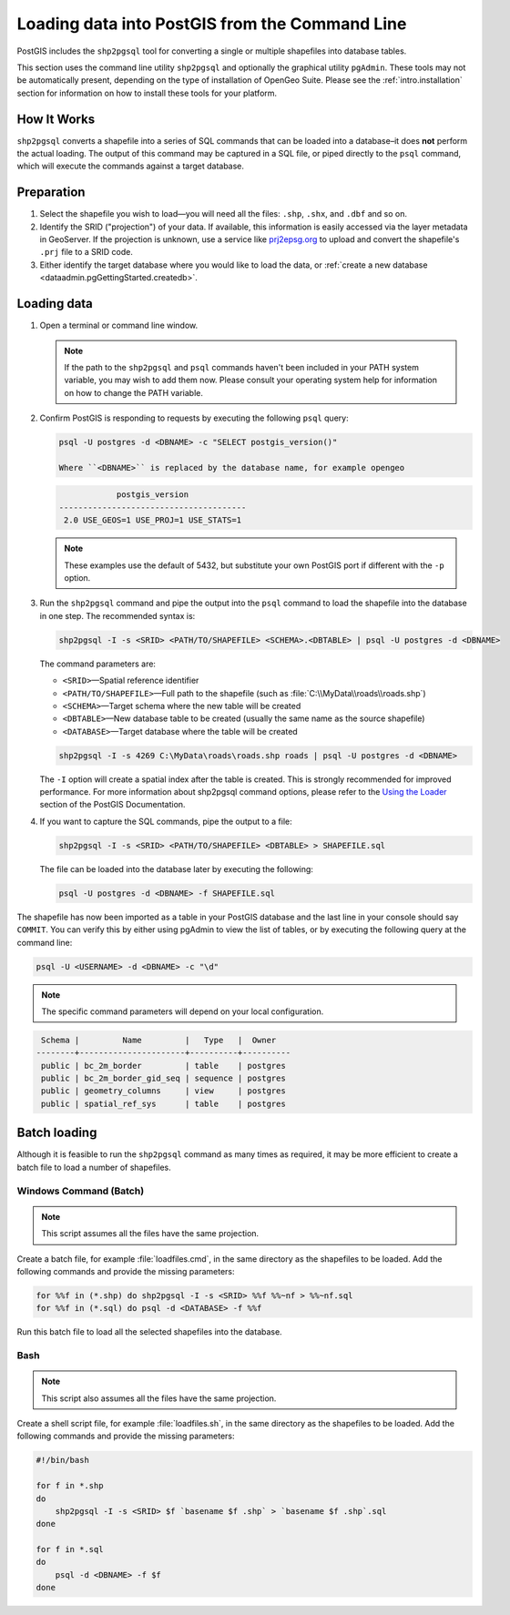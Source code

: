 .. _dataadmin.pgGettingStarted.shp2pgsql:


Loading data into PostGIS from the Command Line
===============================================

PostGIS includes the ``shp2pgsql`` tool for converting a single or multiple shapefiles into database tables.

This section uses the command line utility ``shp2pgsql`` and optionally the graphical utility ``pgAdmin``. These tools may not be automatically present, depending on the type of installation of OpenGeo Suite. Please see the :ref:`intro.installation` section for information on how to install these tools for your platform.


How It Works
------------

``shp2pgsql`` converts a shapefile into a series of SQL commands that can be loaded into a database–it does **not** perform the actual loading. The output of this command may be captured in a SQL file, or piped directly to the ``psql`` command, which will execute the commands against a target database.

Preparation
-----------

#. Select the shapefile you wish to load—you will need all the files: ``.shp``, ``.shx``, and ``.dbf`` and so on.

#. Identify the SRID ("projection") of your data. If available, this information is easily accessed via the layer metadata in GeoServer. If the projection is unknown, use a service like `prj2epsg.org <http://prj2epsg.org>`_ to upload and convert the shapefile's ``.prj`` file to a SRID code.

#. Either identify the target database where you would like to load the data, or :ref:`create a new database <dataadmin.pgGettingStarted.createdb>`. 

Loading data
------------

#. Open a terminal or command line window.

   .. note::

     If the path to the ``shp2pgsql`` and ``psql`` commands haven't been included in your PATH system variable, you may wish to add them now. Please consult your operating system help for information on how to change the PATH variable.

#. Confirm PostGIS is responding to requests by executing the following ``psql`` query:

   .. code-block:: console

      psql -U postgres -d <DBNAME> -c "SELECT postgis_version()"

      Where ``<DBNAME>`` is replaced by the database name, for example opengeo

   .. code-block:: console

                  postgis_version
      ---------------------------------------
       2.0 USE_GEOS=1 USE_PROJ=1 USE_STATS=1

   .. note::

     These examples use the default of 5432, but substitute your own PostGIS port if different with the ``-p`` option.

#. Run the ``shp2pgsql`` command and pipe the output into the ``psql`` command to load the shapefile into the database in one step. The recommended syntax is:

   .. code-block:: console

      shp2pgsql -I -s <SRID> <PATH/TO/SHAPEFILE> <SCHEMA>.<DBTABLE> | psql -U postgres -d <DBNAME>

   The command parameters are:

   * ``<SRID>``—Spatial reference identifier
   * ``<PATH/TO/SHAPEFILE>``—Full path to the shapefile (such as :file:`C:\\MyData\\roads\\roads.shp`)
   * ``<SCHEMA>``—Target schema where the new table will be created
   * ``<DBTABLE>``—New database table to be created (usually the same name as the source shapefile)
   * ``<DATABASE>``—Target database where the table will be created


   .. code-block:: console

      shp2pgsql -I -s 4269 C:\MyData\roads\roads.shp roads | psql -U postgres -d <DBNAME>

   The ``-I`` option will create a spatial index after the table is created. This is strongly recommended for improved performance. For more information about shp2pgsql command options, please refer to the `Using the Loader <http://postgis.refractions.net/documentation/manual-2.0/using_postgis_dbmanagement.html#id2853463>`_ section of the PostGIS Documentation.


#. If you want to capture the SQL commands, pipe the output to a file:

   .. code-block:: console

      shp2pgsql -I -s <SRID> <PATH/TO/SHAPEFILE> <DBTABLE> > SHAPEFILE.sql

   The file can be loaded into the database later by executing the following:

   .. code-block:: console

      psql -U postgres -d <DBNAME> -f SHAPEFILE.sql

The shapefile has now been imported as a table in your PostGIS database and the last line in your console should say ``COMMIT``. You can verify this by either using pgAdmin to view the list of tables, or by executing the following query at the command line:

.. code-block:: console

   psql -U <USERNAME> -d <DBNAME> -c "\d"

.. note::

  The specific command parameters will depend on your local configuration.

.. code-block:: console

      Schema |         Name         |   Type   |  Owner
     --------+----------------------+----------+----------
      public | bc_2m_border         | table    | postgres
      public | bc_2m_border_gid_seq | sequence | postgres
      public | geometry_columns     | view     | postgres
      public | spatial_ref_sys      | table    | postgres


Batch loading
-------------

Although it is feasible to run the ``shp2pgsql`` command as many times as required, it may be more efficient to create a batch file to load a number of shapefiles.


Windows Command (Batch)
~~~~~~~~~~~~~~~~~~~~~~~

.. note:: This script assumes all the files have the same projection.

Create a batch file, for example :file:`loadfiles.cmd`, in the same directory as the shapefiles to be loaded. Add the following commands and provide the missing parameters:

.. code-block:: console

   for %%f in (*.shp) do shp2pgsql -I -s <SRID> %%f %%~nf > %%~nf.sql
   for %%f in (*.sql) do psql -d <DATABASE> -f %%f

Run this batch file to load all the selected shapefiles into the database.

Bash
~~~~

.. note:: This script also assumes all the files have the same projection.

Create a shell script file, for example :file:`loadfiles.sh`, in the same directory as the shapefiles to be loaded. Add the following commands and provide the missing parameters:

.. code-block:: console

   #!/bin/bash

   for f in *.shp
   do
       shp2pgsql -I -s <SRID> $f `basename $f .shp` > `basename $f .shp`.sql
   done

   for f in *.sql
   do
       psql -d <DBNAME> -f $f
   done
